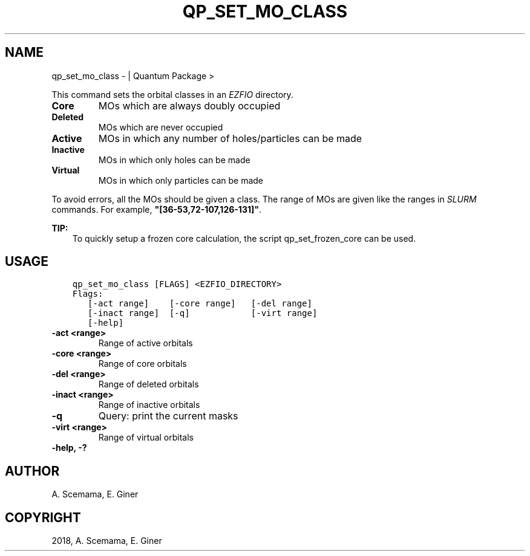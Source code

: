 .\" Man page generated from reStructuredText.
.
.TH "QP_SET_MO_CLASS" "1" "Jan 14, 2019" "2.0" "Quantum Package"
.SH NAME
qp_set_mo_class \-  | Quantum Package >
.
.nr rst2man-indent-level 0
.
.de1 rstReportMargin
\\$1 \\n[an-margin]
level \\n[rst2man-indent-level]
level margin: \\n[rst2man-indent\\n[rst2man-indent-level]]
-
\\n[rst2man-indent0]
\\n[rst2man-indent1]
\\n[rst2man-indent2]
..
.de1 INDENT
.\" .rstReportMargin pre:
. RS \\$1
. nr rst2man-indent\\n[rst2man-indent-level] \\n[an-margin]
. nr rst2man-indent-level +1
.\" .rstReportMargin post:
..
.de UNINDENT
. RE
.\" indent \\n[an-margin]
.\" old: \\n[rst2man-indent\\n[rst2man-indent-level]]
.nr rst2man-indent-level -1
.\" new: \\n[rst2man-indent\\n[rst2man-indent-level]]
.in \\n[rst2man-indent\\n[rst2man-indent-level]]u
..
.sp
This command sets the orbital classes in an \fI\%EZFIO\fP directory.
.INDENT 0.0
.TP
.B Core
MOs which are always doubly occupied
.TP
.B Deleted
MOs which are never occupied
.TP
.B Active
MOs in which any number of holes/particles can be made
.TP
.B Inactive
MOs in which only holes can be made
.TP
.B Virtual
MOs in which only particles can be made
.UNINDENT
.sp
To avoid errors, all the MOs should be given a class.
The range of MOs are given like the ranges in \fI\%SLURM\fP commands. For example,
\fB"[36\-53,72\-107,126\-131]"\fP\&.
.sp
\fBTIP:\fP
.INDENT 0.0
.INDENT 3.5
To quickly setup a frozen core calculation, the script qp_set_frozen_core
can be used.
.UNINDENT
.UNINDENT
.SH USAGE
.INDENT 0.0
.INDENT 3.5
.sp
.nf
.ft C
qp_set_mo_class [FLAGS] <EZFIO_DIRECTORY>
Flags:
   [\-act range]    [\-core range]   [\-del range]
   [\-inact range]  [\-q]            [\-virt range]
   [\-help]
.ft P
.fi
.UNINDENT
.UNINDENT
.INDENT 0.0
.TP
.B \-act <range>
Range of active orbitals
.UNINDENT
.INDENT 0.0
.TP
.B \-core <range>
Range of core orbitals
.UNINDENT
.INDENT 0.0
.TP
.B \-del <range>
Range of deleted orbitals
.UNINDENT
.INDENT 0.0
.TP
.B \-inact <range>
Range of inactive orbitals
.UNINDENT
.INDENT 0.0
.TP
.B \-q
Query: print the current masks
.UNINDENT
.INDENT 0.0
.TP
.B \-virt <range>
Range of virtual orbitals
.UNINDENT
.INDENT 0.0
.TP
.B \-help, \-?
.UNINDENT
.SH AUTHOR
A. Scemama, E. Giner
.SH COPYRIGHT
2018, A. Scemama, E. Giner
.\" Generated by docutils manpage writer.
.

